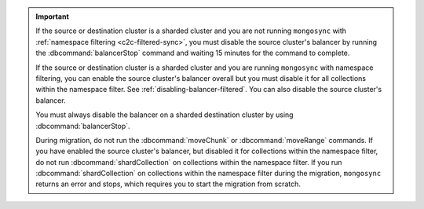 .. important::

   If the source or destination cluster is a sharded cluster
   and you are not running ``mongosync`` with :ref:`namespace
   filtering <c2c-filtered-sync>`,
   you must disable the source cluster's balancer
   by running the :dbcommand:`balancerStop` command and waiting 15 minutes
   for the command to complete.

   If the source or destination cluster is a sharded cluster and you
   are running ``mongosync`` with namespace filtering, you can enable the source cluster's
   balancer overall but you must disable it for 
   all collections within the namespace filter. 
   See :ref:`disabling-balancer-filtered`. You can also disable
   the source cluster's balancer.

   You must always disable the balancer on a sharded destination
   cluster by using :dbcommand:`balancerStop`.

   During migration, do not run the :dbcommand:`moveChunk` or 
   :dbcommand:`moveRange` commands. If you have enabled the source cluster's
   balancer, but disabled it for collections within the namespace
   filter, do not run :dbcommand:`shardCollection` on collections
   within the namespace filter. If you run :dbcommand:`shardCollection` on 
   collections within the namespace filter during the migration, ``mongosync``
   returns an error and stops, which requires you to start the migration
   from scratch.